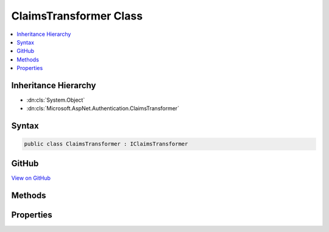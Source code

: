 

ClaimsTransformer Class
=======================



.. contents:: 
   :local:







Inheritance Hierarchy
---------------------


* :dn:cls:`System.Object`
* :dn:cls:`Microsoft.AspNet.Authentication.ClaimsTransformer`








Syntax
------

.. code-block:: csharp

   public class ClaimsTransformer : IClaimsTransformer





GitHub
------

`View on GitHub <https://github.com/aspnet/apidocs/blob/master/aspnet/security/src/Microsoft.AspNet.Authentication/ClaimsTransformer.cs>`_





.. dn:class:: Microsoft.AspNet.Authentication.ClaimsTransformer

Methods
-------

.. dn:class:: Microsoft.AspNet.Authentication.ClaimsTransformer
    :noindex:
    :hidden:

    
    .. dn:method:: Microsoft.AspNet.Authentication.ClaimsTransformer.TransformAsync(System.Security.Claims.ClaimsPrincipal)
    
        
        
        
        :type principal: System.Security.Claims.ClaimsPrincipal
        :rtype: System.Threading.Tasks.Task{System.Security.Claims.ClaimsPrincipal}
    
        
        .. code-block:: csharp
    
           public virtual Task<ClaimsPrincipal> TransformAsync(ClaimsPrincipal principal)
    

Properties
----------

.. dn:class:: Microsoft.AspNet.Authentication.ClaimsTransformer
    :noindex:
    :hidden:

    
    .. dn:property:: Microsoft.AspNet.Authentication.ClaimsTransformer.OnTransform
    
        
        :rtype: System.Func{System.Security.Claims.ClaimsPrincipal,System.Threading.Tasks.Task{System.Security.Claims.ClaimsPrincipal}}
    
        
        .. code-block:: csharp
    
           public Func<ClaimsPrincipal, Task<ClaimsPrincipal>> OnTransform { get; set; }
    

